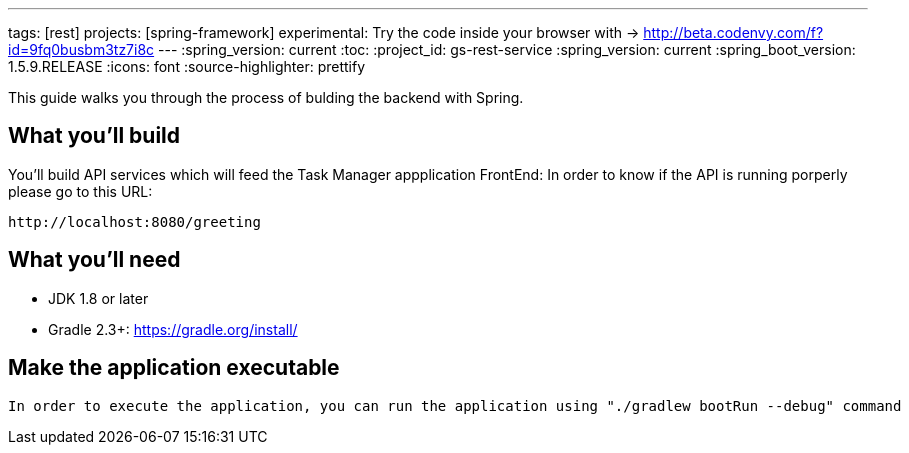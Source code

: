 ---
tags: [rest]
projects: [spring-framework]
experimental: Try the code inside your browser with -> http://beta.codenvy.com/f?id=9fq0busbm3tz7i8c
---
:spring_version: current
:toc:
:project_id: gs-rest-service
:spring_version: current
:spring_boot_version: 1.5.9.RELEASE
:icons: font
:source-highlighter: prettify

This guide walks you through the process of bulding the backend with Spring.

== What you'll build

You'll build API services which will feed the Task Manager appplication FrontEnd:
 In order to know if the API is running porperly please go to this URL:
----
http://localhost:8080/greeting
----


== What you'll need

* JDK 1.8 or later
* Gradle 2.3+: https://gradle.org/install/




== Make the application executable

 In order to execute the application, you can run the application using "./gradlew bootRun --debug" command

